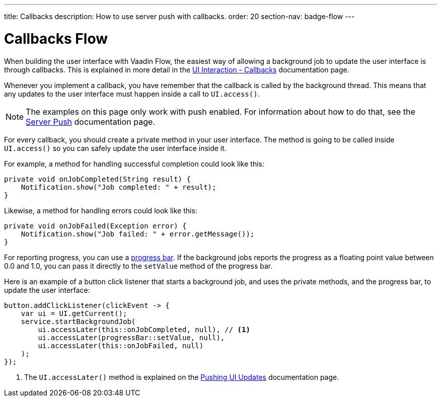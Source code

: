 ---
title: Callbacks
description: How to use server push with callbacks.
order: 20
section-nav: badge-flow
---


= Callbacks [badge-flow]#Flow#

When building the user interface with Vaadin Flow, the easiest way of allowing a background job to update the user interface is through callbacks. This is explained in more detail in the <<{articles}/building-apps/application-layer/background-jobs/interaction/callbacks#,UI Interaction - Callbacks>> documentation page.

Whenever you implement a callback, you have remember that the callback is called by the background thread. This means that any updates to the user interface must happen inside a call to `UI.access()`.

[NOTE]
The examples on this page only work with push enabled. For information about how to do that, see the <<.#enabling-push-flow,Server Push>> documentation page.

For every callback, you should create a private method in your user interface. The method is going to be called inside `UI.access()` so you can safely update the user interface inside it.

For example, a method for handling successful completion could look like this:

[source,java]
----
private void onJobCompleted(String result) {
    Notification.show("Job completed: " + result);
}
----

Likewise, a method for handling errors could look like this:

[source,java]
----
private void onJobFailed(Exception error) {
    Notification.show("Job failed: " + error.getMessage());
}
----

For reporting progress, you can use a <<{articles}/components/progress-bar#,progress bar>>. If the background jobs reports the progress as a floating point value between 0.0 and 1.0, you can pass it directly to the `setValue` method of the progress bar.

Here is an example of a button click listener that starts a background job, and uses the private methods, and the progress bar, to update the user interface:

[source,java]
----
button.addClickListener(clickEvent -> {
    var ui = UI.getCurrent();
    service.startBackgroundJob(
        ui.accessLater(this::onJobCompleted, null), // <1>
        ui.accessLater(progressBar::setValue, null),
        ui.accessLater(this::onJobFailed, null)
    );
});
----
<1> The `UI.accessLater()` method is explained on the <<updates#access-later,Pushing UI Updates>> documentation page.
